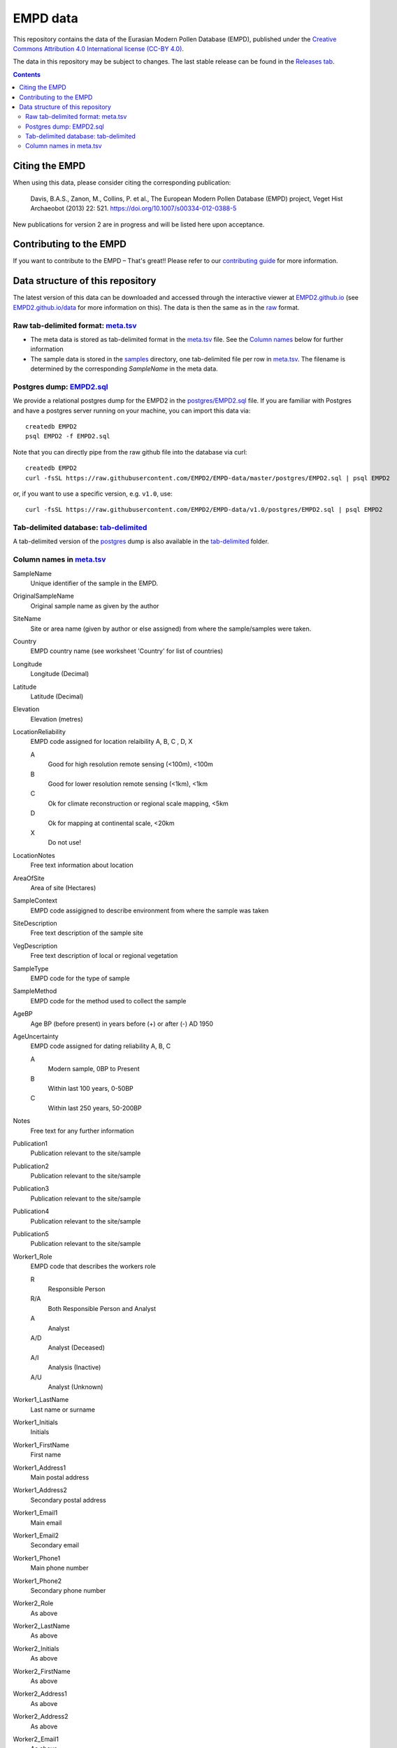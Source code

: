 EMPD data
=========

This repository contains the data of the Eurasian Modern Pollen Database
(EMPD), published under the `Creative Commons Attribution 4.0 International license (CC-BY 4.0) <LICENSE>`_.

The data in this repository may be subject to changes. The last stable release can be found in the `Releases tab`_.

.. contents::
    **Contents**

Citing the EMPD
---------------

When using this data, please consider citing the corresponding publication:

	Davis, B.A.S., Zanon, M., Collins, P. et al., The European Modern Pollen Database (EMPD) project, Veget Hist Archaeobot (2013) 22: 521. https://doi.org/10.1007/s00334-012-0388-5
  
New publications for version 2 are in progress and will be listed here upon acceptance.


Contributing to the EMPD
------------------------
If you want to contribute to the EMPD – That's great!! Please refer to our `contributing guide <CONTRIBUTING.md>`_ for more information.


Data structure of this repository
---------------------------------
The latest version of this data can be downloaded and accessed through the interactive viewer at EMPD2.github.io_ (see `EMPD2.github.io/data`_ for more information on this). The data is then the same as in the raw_ format.

.. _raw:

Raw tab-delimited format: meta.tsv_
***********************************
- The meta data is stored as tab-delimited format in the `meta.tsv`_ file. See the `Column names <column-names>`_ below for further information
- The sample data is stored in the `samples`_ directory, one tab-delimited
  file per row in `meta.tsv`_. The filename is determined by the corresponding
  *SampleName* in the meta data.
  
.. _postgres:

Postgres dump: EMPD2.sql_
*************************
We provide a relational postgres dump for the EMPD2 in the `postgres/EMPD2.sql`__ file. If you are familiar with Postgres and have a postgres server running on your machine, you can import this data via::

  createdb EMPD2
  psql EMPD2 -f EMPD2.sql
  
Note that you can directly pipe from the raw github file into the database via curl::

  createdb EMPD2
  curl -fsSL https://raw.githubusercontent.com/EMPD2/EMPD-data/master/postgres/EMPD2.sql | psql EMPD2
  
or, if you want to use a specific version, e.g. ``v1.0``, use::

  curl -fsSL https://raw.githubusercontent.com/EMPD2/EMPD-data/v1.0/postgres/EMPD2.sql | psql EMPD2
  
.. _tab:

Tab-delimited database: tab-delimited_
**************************************
A tab-delimited version of the postgres_ dump is also available in the tab-delimited_ folder.


.. _Releases tab: https://github.com/EMPD2/EMPD-data/releases/latest
.. _EMPD2.github.io: https://EMPD2.github.io?branch=master
.. _EMPD2.github.io/data: https://empd2.github.io/data.html
.. _meta.tsv: meta.tsv
.. _samples: samples
.. _EMPD2.sql: postgres/EMPD2.sql
.. _tab-delimited: tab-delimited

__ EMPD2.sql_

.. _column-names:

Column names in meta.tsv_
*************************

SampleName
    Unique identifier of the sample in the EMPD.
OriginalSampleName
    Original sample name as given by the author
SiteName
    Site or area name (given by author or else assigned) from where the sample/samples were taken.
Country
    EMPD country name (see worksheet 'Country' for list of countries)
Longitude
    Longitude (Decimal)
Latitude
    Latitude (Decimal)
Elevation
    Elevation (metres)
LocationReliability
    EMPD code assigned for location relaibility A, B, C , D, X

    A
    	Good for high resolution remote sensing (<100m), <100m
    B
        Good for lower resolution remote sensing (<1km), <1km
    C
        Ok for climate reconstruction or regional scale mapping, <5km
    D
        Ok for mapping at continental scale, <20km
    X
        Do not use!
LocationNotes
    Free text information about location
AreaOfSite
    Area of site (Hectares)
SampleContext
    EMPD code assigigned to describe environment from where the sample was taken
SiteDescription
    Free text description of the sample site
VegDescription
    Free text description of local or regional vegetation
SampleType
    EMPD code for the type of sample
SampleMethod
    EMPD code for the method used to collect the sample
AgeBP
    Age BP (before present) in years before (+) or after (-) AD 1950
AgeUncertainty
    EMPD code assigned for dating reliability A, B, C

    A
        Modern sample, 0BP to Present
    B
        Within last 100 years, 0-50BP
    C
        Within last 250 years, 50-200BP
Notes
    Free text for any further information
Publication1
    Publication relevant to the site/sample
Publication2
    Publication relevant to the site/sample
Publication3
    Publication relevant to the site/sample
Publication4
    Publication relevant to the site/sample
Publication5
    Publication relevant to the site/sample
Worker1_Role
    EMPD code that describes the workers role

    R
	    Responsible Person
    R/A
        Both Responsible Person and Analyst
    A
	    Analyst
    A/D
        Analyst (Deceased)
    A/I
        Analysis (Inactive)
    A/U
        Analyst (Unknown)
Worker1_LastName
    Last name or surname
Worker1_Initials
    Initials
Worker1_FirstName
    First name
Worker1_Address1
    Main postal address
Worker1_Address2
    Secondary postal address
Worker1_Email1
    Main email
Worker1_Email2
    Secondary email
Worker1_Phone1
    Main phone number
Worker1_Phone2
    Secondary phone number
Worker2_Role
    As above
Worker2_LastName
    As above
Worker2_Initials
    As above
Worker2_FirstName
    As above
Worker2_Address1
    As above
Worker2_Address2
    As above
Worker2_Email1
    As above
Worker2_Email2
    As above
Worker2_Phone1
    As above
Worker2_Phone2
    As above
Worker3_Role
	As above
Worker3_LastName
    As above
Worker3_Initials
    As above
Worker3_FirstName
    As above
Worker3_Address1
    As above
Worker3_Address2
    As above
Worker3_Email1
    As above
Worker3_Email2
    As above
Worker3_Phone1
    As above
Worker3_Phone2
    As above
Worker4_Role
    As above
Worker4_LastName
    As above
Worker4_Initials
	As above
Worker4_FirstName
    As above
Worker4_Address1
    As above
Worker4_Address2
    As above
Worker4_Email1
    As above
Worker4_Email2
    As above
Worker4_Phone1
    As above
Worker4_Phone2
    As above
okexcept
    Comma-delimited combination of the above fields. The EMPD tests failed on these columns for the given sample. Possible values in here are

    Country
        The Country of the *Latitude* and *Longitude* does not match with the NaturalEarth data (probably because it is close to a border)
    Latitude
        The latitudinal information is invalid
    Longitude
        The longitudinal information is invalid
    Temperature
        No temperature has been extracted for the given sample
    Precipitation
        No precipitation has been extracted for the given sample
    Elevation
        The sample has no elevation data
